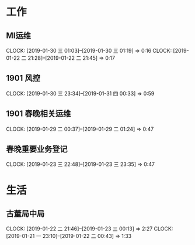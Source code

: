 


* 工作
** MI运维
   CLOCK: [2019-01-30 三 01:03]--[2019-01-30 三 01:19] =>  0:16
   CLOCK: [2019-01-22 二 21:28]--[2019-01-22 二 21:45] =>  0:17
** 1901 风控
   CLOCK: [2019-01-30 三 23:34]--[2019-01-31 四 00:33] =>  0:59
** 1901 春晚相关运维
   CLOCK: [2019-01-29 二 00:37]--[2019-01-29 二 01:24] =>  0:47
** 春晚重要业务登记
   CLOCK: [2019-01-23 三 22:48]--[2019-01-23 三 23:35] =>  0:47
* 生活
** 古董局中局
   CLOCK: [2019-01-22 二 21:46]--[2019-01-23 三 00:13] =>  2:27
   CLOCK: [2019-01-21 一 23:10]--[2019-01-22 二 00:43] =>  1:33

